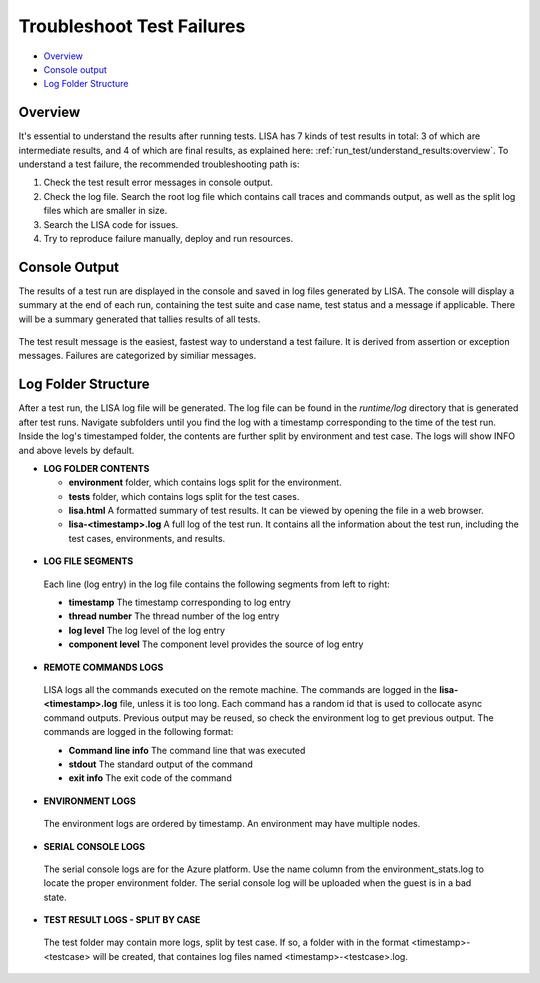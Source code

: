 Troubleshoot Test Failures
=======================

-  `Overview <#overview>`__
-  `Console output <#console-output>`__
-  `Log Folder Structure <#log-folder-structure>`__

Overview
--------

It's essential to understand the results after running tests. LISA has 7
kinds of test results in total: 3 of which are intermediate results, and
4 of which are final results, as explained here:
:ref:`run_test/understand_results:overview`. To understand a test
failure, the recommended troubleshooting path is: 

1. Check the test result error messages in console output.
2. Check the log file.  Search the root log file which contains call
   traces and commands output, as well as the split log files which are
   smaller in size.
3. Search the LISA code for issues.
4. Try to reproduce failure manually, deploy and run resources.

Console Output
--------------------

The results of a test run are displayed in the console and saved in log
files generated by LISA.  The console will display a summary at the end
of each run, containing the test suite and case name, test status and a
message if applicable.  There will be a summary generated that tallies
results of all tests.

.. figure:: ../img/test_results_summary.png
   :alt: test_results_summary

The test result message is the easiest, fastest way to understand a test
failure.  It is derived from assertion or exception messages.  Failures
are categorized by similiar messages.

Log Folder Structure
--------------------

After a test run, the LISA log file will be generated. The log file can
be found in the `runtime/log` directory that is generated after test
runs.  Navigate subfolders until you find the log with a timestamp
corresponding to the time of the test run.  Inside the log's timestamped
folder, the contents are further split by environment and test case. The
logs will show INFO and above levels by default.

- **LOG FOLDER CONTENTS** 

  * **environment** folder, which contains logs split for the
    environment.
  * **tests** folder, which contains logs split for the test cases.
  * **lisa.html** A formatted summary of test results. It can be viewed
    by opening the file in a web browser.
  * **lisa-<timestamp>.log** A full log of the test run. It contains all
    the information about the test run, including the test cases,
    environments, and results.

.. figure:: ../img/log_dir_structure.png
   :alt: log_dir_structure

-  **LOG FILE SEGMENTS**
  
  Each line (log entry) in the log file contains the following segments
  from left to right: 
  
  * **timestamp** The timestamp corresponding to log entry 
  * **thread number** The thread number of the log entry 
  * **log level** The log level of the log entry 
  * **component level** The component level provides the source of log entry

.. figure:: ../img/log_file_segments.png
   :alt: log_file_segments

-  **REMOTE COMMANDS LOGS**

  LISA logs all the commands executed on the remote machine.  The
  commands are logged in the **lisa-<timestamp>.log** file, unless it
  is too long.  Each command has a random id that is used to collocate
  async command outputs.  Previous output may be reused, so check the
  environment log to get previous output.  The commands are logged in
  the following format: 
  
  * **Command line info** The command line that was executed 
  * **stdout** The standard output of the command 
  * **exit info** The exit code of the command

.. figure:: ../img/remote_command_output.png
   :alt: remote_command_output

-  **ENVIRONMENT LOGS**
  
  The environment logs are ordered by timestamp.  An environment may
  have multiple nodes.

.. figure:: ../img/environment_logs.png
   :alt: environment_logs

-  **SERIAL CONSOLE LOGS**
  
  The serial console logs are for the Azure platform.  Use the name
  column from the environment_stats.log to locate the proper
  environment folder.  The serial console log will be uploaded when the
  guest is in a bad state.

.. figure:: ../img/serial_console_logs.png
   :alt: serial_console_logs

-  **TEST RESULT LOGS - SPLIT BY CASE**

  The test folder may contain more logs, split by test case.  If so, a
  folder with in the format <timestamp>-<testcase> will be created, that
  containes log files named <timestamp>-<testcase>.log.

.. figure:: ../img/test_case_logs.png
   :alt: test_case_logs